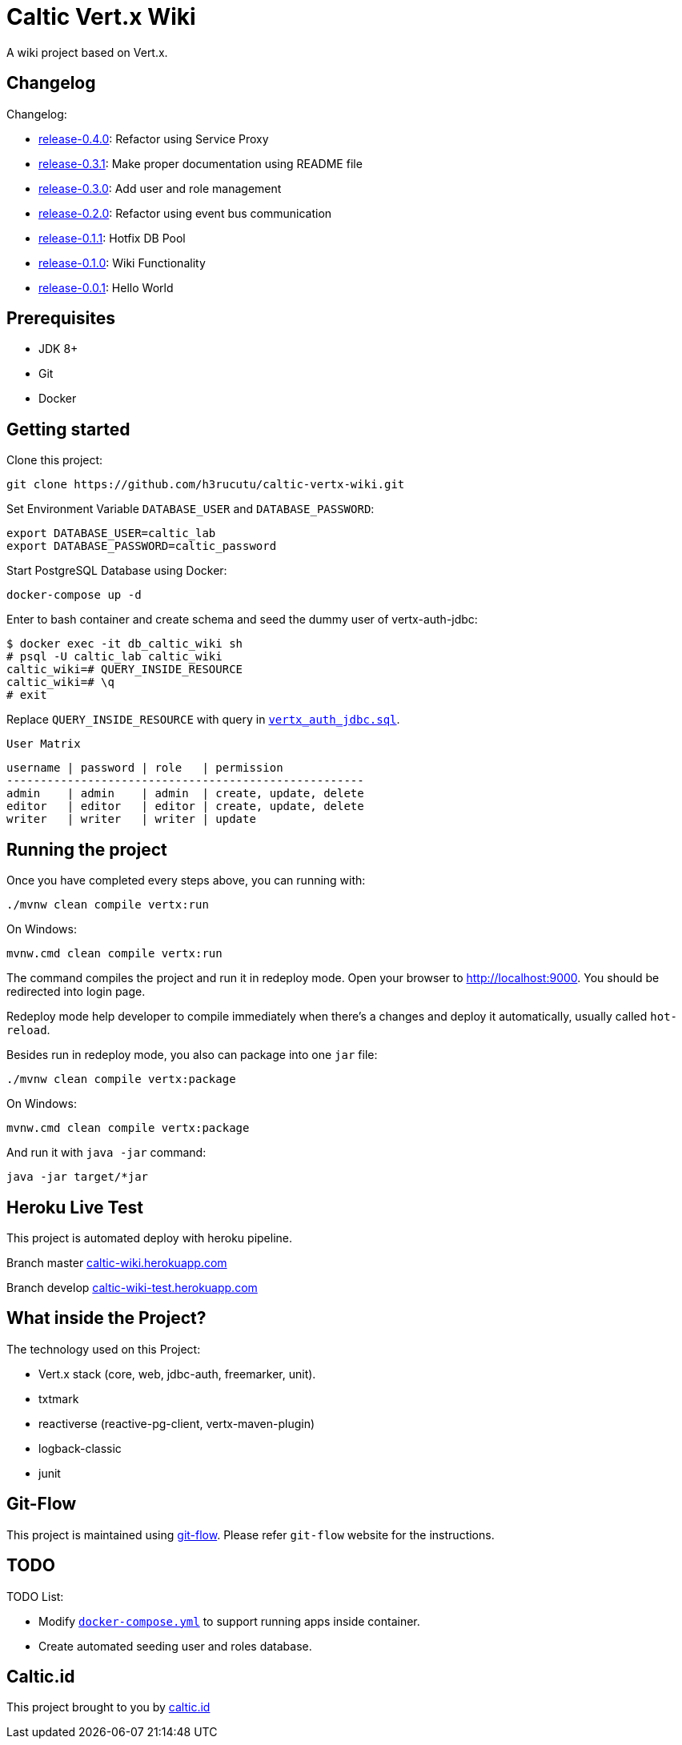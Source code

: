 = Caltic Vert.x Wiki

A wiki project based on Vert.x.

== Changelog

Changelog:

* https://github.com/h3rucutu/caltic-vertx-wiki/tree/0.4.0[release-0.4.0]: Refactor using Service Proxy
* https://github.com/h3rucutu/caltic-vertx-wiki/tree/0.3.1[release-0.3.1]: Make proper documentation using README file
* https://github.com/h3rucutu/caltic-vertx-wiki/tree/0.3.0[release-0.3.0]: Add user and role management
* https://github.com/h3rucutu/caltic-vertx-wiki/tree/0.2.0[release-0.2.0]: Refactor using event bus communication
* https://github.com/h3rucutu/caltic-vertx-wiki/tree/0.1.1[release-0.1.1]: Hotfix DB Pool
* https://github.com/h3rucutu/caltic-vertx-wiki/tree/0.1.0[release-0.1.0]: Wiki Functionality
* https://github.com/h3rucutu/caltic-vertx-wiki/tree/0.0.1[release-0.0.1]: Hello World

== Prerequisites

* JDK 8+
* Git
* Docker

== Getting started

Clone this project:

[source]
----
git clone https://github.com/h3rucutu/caltic-vertx-wiki.git
----

Set Environment Variable `DATABASE_USER` and `DATABASE_PASSWORD`:

[source]
----
export DATABASE_USER=caltic_lab
export DATABASE_PASSWORD=caltic_password
----

Start PostgreSQL Database using Docker:

[source]
----
docker-compose up -d
----

Enter to bash container and create schema and seed the dummy user of vertx-auth-jdbc:

[source]
----
$ docker exec -it db_caltic_wiki sh
# psql -U caltic_lab caltic_wiki
caltic_wiki=# QUERY_INSIDE_RESOURCE
caltic_wiki=# \q
# exit
----

Replace `QUERY_INSIDE_RESOURCE` with query in https://github.com/h3rucutu/caltic-vertx-wiki/blob/master/src/main/resources/sql/vertx_auth_jdbc.sql[`vertx_auth_jdbc.sql`].

`User Matrix`

[source]
----
username | password | role   | permission
-----------------------------------------------------
admin    | admin    | admin  | create, update, delete
editor   | editor   | editor | create, update, delete
writer   | writer   | writer | update
----

== Running the project

Once you have completed every steps above, you can running with:

[source]
----
./mvnw clean compile vertx:run
----

On Windows:

[source]
----
mvnw.cmd clean compile vertx:run
----

The command compiles the project and run it in redeploy mode. Open your browser to http://localhost:9000[http://localhost:9000]. You should be redirected into login page.

Redeploy mode help developer to compile immediately when there's a changes and deploy it automatically, usually called `hot-reload`.

Besides run in redeploy mode, you also can package into one `jar` file:

[source]
----
./mvnw clean compile vertx:package
----

On Windows:

[source]
----
mvnw.cmd clean compile vertx:package
----

And run it with `java -jar` command:

[source]
----
java -jar target/*jar
----

== Heroku Live Test

This project is automated deploy with heroku pipeline.

Branch master https://caltic-wiki.herokuapp.com[caltic-wiki.herokuapp.com]

Branch develop https://caltic-wiki-test.herokuapp.com[caltic-wiki-test.herokuapp.com]

== What inside the Project?
The technology used on this Project:

* Vert.x stack (core, web, jdbc-auth, freemarker, unit).
* txtmark
* reactiverse (reactive-pg-client, vertx-maven-plugin)
* logback-classic
* junit

== Git-Flow

This project is maintained using https://github.com/nvie/gitflow[git-flow]. Please refer `git-flow` website for the instructions.

== TODO

TODO List:

* Modify https://github.com/h3rucutu/caltic-vertx-wiki/blob/master/docker-compose.yml[`docker-compose.yml`] to support running apps inside container.
* Create automated seeding user and roles database.

== Caltic.id

This project brought to you by https://caltic.id[caltic.id]
